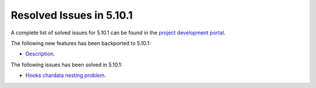 .. _resolved_issues_5101:

Resolved Issues in 5.10.1
--------------------------------------------------------------------------------

A complete list of solved issues for 5.10.1 can be found in the `project development portal <https://github.com/OpenNebula/one/milestone/30>`__.

The following new features has been backported to 5.10.1:

- `Description <https://github.com/OpenNebula/one/issues/XXXX>`__.

The following issues has been solved in 5.10.1:

- `Hooks chardata nesting problem <https://github.com/OpenNebula/one/issues/3996>`__.
